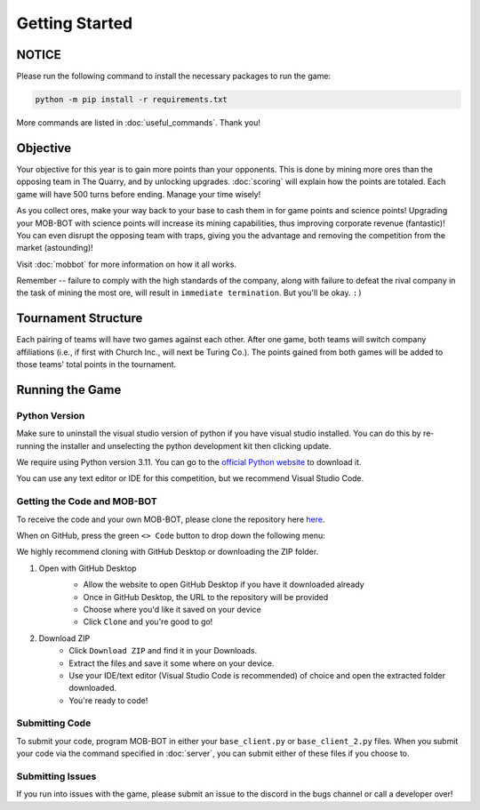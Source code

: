 ===============
Getting Started
===============

.. raw:: html

    <style> .red {color:#BC0C25; font-weight:bold; font-size:16px} </style>
    <style> .blue {color:#1769BC; font-weight:bold; font-size:16px} </style>
    <style> .gold {color:#E1C564; font-weight:bold; font-size:16px} </style>

.. role:: red
.. role:: blue
.. role:: gold


NOTICE
======

Please run the following command to install the necessary packages to run the game:

.. code-block:: console

    python -m pip install -r requirements.txt

More commands are listed in :doc:`useful_commands`. Thank you!


Objective
=========
Your objective for this year is to gain more points than your opponents. This is done by mining more ores than the
opposing team in The Quarry, and by unlocking upgrades. :doc:`scoring` will explain how the points are totaled. Each
game will have 500 turns before ending. Manage your time wisely!

As you collect ores, make your way back to your base to cash them in for game points and science points!
Upgrading your MOB-BOT with science points will increase its mining capabilities, thus improving corporate revenue
(fantastic)! You can even disrupt the opposing team with traps, giving you the advantage and removing the competition
from the market (astounding)!

Visit :doc:`mobbot` for more information on how it all works.

Remember -- failure to comply with the high standards of the company, along with failure to defeat the rival
company in the task of mining the most ore, will result in ``immediate termination``. But you'll be okay.
``:)``


Tournament Structure
====================
Each pairing of teams will have two games against each other. After one game, both teams will switch company
affiliations (i.e., if first with :blue:`Church Inc.`, will next be :red:`Turing Co.`). The points gained from both
games will be added to those teams' total points in the tournament.


Running the Game
================
Python Version
--------------

Make sure to uninstall the visual studio version of python if you have visual studio installed.
You can do this by re-running the installer and unselecting the python development kit then clicking update.

:gold:`We require using Python version 3.11.` You can go to the
`official Python website <https://www.python.org/downloads/release/python-3117/>`_ to download it.

You can use any text editor or IDE for this competition, but we recommend Visual Studio Code.


Getting the Code and MOB-BOT
----------------------------

To receive the code and your own MOB-BOT, please clone the repository here
`here <https://github.com/acm-ndsu/Byte-le-2024>`_.

When on GitHub, press the green ``<> Code`` button to drop down the following menu:

.. image:: ./_static/images/clone_repo_options.png

We highly recommend cloning with GitHub Desktop or downloading the ZIP folder.

#. Open with GitHub Desktop
    * Allow the website to open GitHub Desktop if you have it downloaded already
    * Once in GitHub Desktop, the URL to the repository will be provided
    * Choose where you'd like it saved on your device
    * Click ``Clone`` and you're good to go!

    .. image:: ./_static/images/github_desktop_cloning.png

#. Download ZIP
    * Click ``Download ZIP`` and find it in your Downloads.
    * Extract the files and save it some where on your device.
    * Use your IDE/text editor (Visual Studio Code is recommended) of choice and open the extracted folder downloaded.
    * You're ready to code!


Submitting Code
---------------

To submit your code, program MOB-BOT in either your ``base_client.py`` or ``base_client_2.py`` files. When you submit
your code via the command specified in :doc:`server`, you can submit either of these files if you choose to.


Submitting Issues
-----------------

If you run into issues with the game, please submit an issue to the discord in the bugs channel or call a developer
over!
